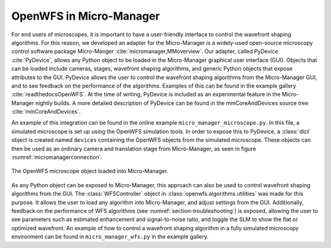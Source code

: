 .. _section-micromanager:

OpenWFS in Micro-Manager
==============================================

For end users of microscopes, it is important to have a user-friendly interface to control the wavefront shaping algorithms. For this reason, we developed an adapter for the Micro-Manager is a widely-used open-source microscopy control software package Micro-Manger :cite:`micromanager,MMoverview`. Our adapter, called PyDevice :cite:`PyDevice`, allows any Python object to be loaded in the Micro-Manager graphical user interface (GUI). Objects that can be loaded include cameras, stages, wavefront shaping algorithms, and generic Python objects that expose attributes to the GUI. PyDevice allows the user to control the wavefront shaping algorithms from the Micro-Manager GUI, and to see feedback on the performance of the algorithms. Examples of this can be found in the example gallery :cite:`readthedocsOpenWFS`. At the time of writing, PyDevice is included as an experimental feature in the Micro-Manager nightly builds. A more detailed description of PyDevice can be found in the mmCoreAndDevices source tree :cite:`mmCoreAndDevices`.

An example of this integration can be found in the online example ``micro_manager_microscope.py``. In this file, a simulated microscope is set up using the OpenWFS simulation tools. In order to expose this to PyDevice, a :class:`dict` object is created named ``devices`` containing the OpenWFS objects from the simulated microscope. These objects can then be used as an ordinary camera and translation stage from Micro-Manager, as seen in figure :numref:`micromanagerconnection`.


.. _micromanagerconnection:
.. figure:: MMexample.PNG
    :align: center

    The OpenWFS microscope object loaded into Micro-Manager.
    
As any Python object can be exposed to Micro-Manager, this approach can also be used to control wavefront shaping algorithms from the GUI. The :class:`WFSController` object in :class:`openwfs.algorithms.utilities` was made for this purpose. It allows the user to load any algorithm into Micro-Manager, and adjust settings from the GUI. Additionally, feedback on the performance of WFS algorithms (see :numref:`section-troubleshooting`) is exposed, allowing the user to see parameters such as estimated enhancement and signal-to-noise ratio, and toggle the SLM to show the flat or optimized wavefront. An example of how to control a wavefront shaping algorithm in a fully simulated microscopy environment can be found in ``micro_manager_wfs.py`` in the example gallery.
    
